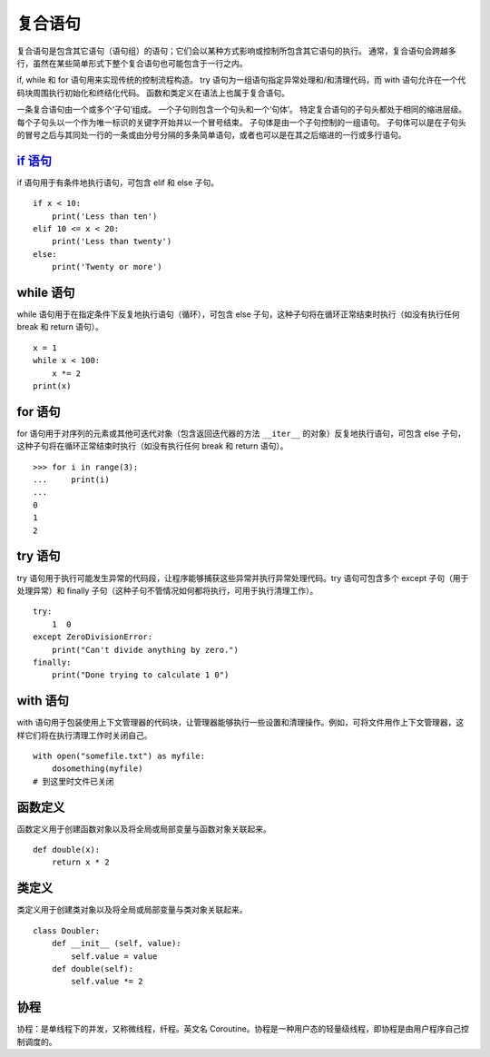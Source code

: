 复合语句
####################################

复合语句是包含其它语句（语句组）的语句；它们会以某种方式影响或控制所包含其它语句的执行。 通常，复合语句会跨越多行，虽然在某些简单形式下整个复合语句也可能包含于一行之内。

if, while 和 for 语句用来实现传统的控制流程构造。 try 语句为一组语句指定异常处理和/和清理代码，而 with 语句允许在一个代码块周围执行初始化和终结化代码。 函数和类定义在语法上也属于复合语句。

一条复合语句由一个或多个‘子句’组成。 一个子句则包含一个句头和一个‘句体’。 特定复合语句的子句头都处于相同的缩进层级。 每个子句头以一个作为唯一标识的关键字开始并以一个冒号结束。 子句体是由一个子句控制的一组语句。 子句体可以是在子句头的冒号之后与其同处一行的一条或由分号分隔的多条简单语句，或者也可以是在其之后缩进的一行或多行语句。 


`if 语句`_
************************************

.. _`if 语句`: ../ControlFlow/01.if.rst


if 语句用于有条件地执行语句，可包含 elif 和 else 子句。

::

    if x < 10:
        print('Less than ten')
    elif 10 <= x < 20:
        print('Less than twenty')
    else:
        print('Twenty or more')


while 语句
************************************

while 语句用于在指定条件下反复地执行语句（循环），可包含 else 子句，这种子句将在循环正常结束时执行（如没有执行任何 break 和 return 语句）。

::

    x = 1
    while x < 100:
        x *= 2
    print(x)


for 语句
************************************

for 语句用于对序列的元素或其他可迭代对象（包含返回迭代器的方法 ``__iter__`` 的对象）反复地执行语句，可包含 else 子句，这种子句将在循环正常结束时执行（如没有执行任何 break 和 return 语句）。

::

    >>> for i in range(3):
    ...     print(i)
    ... 
    0
    1
    2


try 语句
************************************

try 语句用于执行可能发生异常的代码段，让程序能够捕获这些异常并执行异常处理代码。try 语句可包含多个 except 子句（用于处理异常）和 finally 子句（这种子句不管情况如何都将执行，可用于执行清理工作）。

::

    try:
        1  0
    except ZeroDivisionError:
        print("Can't divide anything by zero.")
    finally:
        print("Done trying to calculate 1 0")


with 语句
************************************

with 语句用于包装使用上下文管理器的代码块，让管理器能够执行一些设置和清理操作。例如，可将文件用作上下文管理器，这样它们将在执行清理工作时关闭自己。

::

    with open("somefile.txt") as myfile:
        dosomething(myfile)
    # 到这里时文件已关闭


函数定义
************************************

函数定义用于创建函数对象以及将全局或局部变量与函数对象关联起来。

::

    def double(x):
        return x * 2


类定义
************************************

类定义用于创建类对象以及将全局或局部变量与类对象关联起来。

::

    class Doubler:
        def __init__ (self, value):
            self.value = value
        def double(self):
            self.value *= 2


协程
************************************

协程：是单线程下的并发，又称微线程，纤程。英文名 Coroutine。协程是一种用户态的轻量级线程，即协程是由用户程序自己控制调度的。

